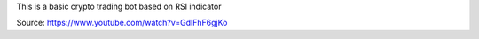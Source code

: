 This is a basic crypto trading bot based on RSI indicator

Source: https://www.youtube.com/watch?v=GdlFhF6gjKo

